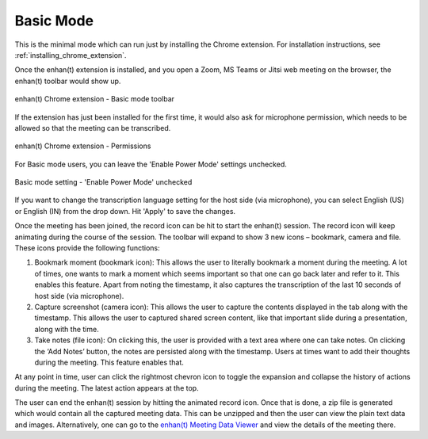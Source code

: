 .. _basic_mode:

Basic Mode
=============================================

This is the minimal mode which can run just by installing the Chrome extension. For installation instructions, see :ref:`installing_chrome_extension`.

Once the enhan(t) extension is installed, and you open a Zoom, MS Teams or Jitsi web meeting on the browser, the enhan(t) toolbar would show up.

.. figure:: ../images/basic_mode_toolbar.png
  :width: 70%
  :alt: enhan(t) Chrome extension - Basic mode toolbar
  :align: center

  enhan(t) Chrome extension - Basic mode toolbar



If the extension has just been installed for the first time, it would also ask for microphone permission, which needs to be allowed so that the meeting can be transcribed.

.. figure:: ../images/permissions.png
  :width: 100%
  :alt: enhan(t) Chrome extension - Permissions
  :align: center

  enhan(t) Chrome extension - Permissions

For Basic mode users, you can leave the 'Enable Power Mode' settings unchecked.

.. figure:: ../images/basic_mode_settings.png
  :width: 70%
  :alt: enhan(t) Chrome extension settings - 'Enable Power Mode' unchecked
  :align: center

  Basic mode setting - 'Enable Power Mode' unchecked

If you want to change the transcription language setting for the host side (via microphone), you can select English (US) or English (IN) from the drop down. Hit 'Apply' to save the changes.

Once the meeting has been joined, the record icon can be hit to start the enhan(t) session. The record icon will keep animating during the course of the session. The toolbar will expand to show 3 new icons – bookmark, camera and file. These icons provide the following functions:

#.  Bookmark moment (bookmark icon): This allows the user to literally bookmark a moment during the meeting. A lot of times, one wants to mark a moment which seems important so that one can go back later and refer to it. This enables this feature. Apart from noting the timestamp, it also captures the transcription of the last 10 seconds of host side (via microphone).
#.  Capture screenshot (camera icon): This allows the user to capture the contents displayed in the tab along with the timestamp. This allows the user to captured shared screen content, like that important slide during a presentation, along with the time.
#.  Take notes (file icon): On clicking this, the user is provided with a text area where one can take notes. On clicking the ‘Add Notes’ button, the notes are persisted along with the timestamp. Users at times want to add their thoughts during the meeting. This feature enables that.

At any point in time, user can click the rightmost chevron icon to toggle the expansion and collapse the history of actions during the meeting. The latest action appears at the top.

.. raw:: html

   <video width="600" height="auto" controls>
      <source src="../_static/getting_started_in_2_mins.mp4" type="video/mp4">
      Your browser does not support the video tag.
   </video>

The user can end the enhan(t) session by hitting the animated record icon. Once that is done, a zip file is generated which would contain all the captured meeting data. This can be unzipped and then the user can view the plain text data and images. Alternatively, one can go to the `enhan(t) Meeting Data Viewer <https://keplerlab.github.io/enhant-dashboard-viewer/>`_ and view the details of the meeting there.
